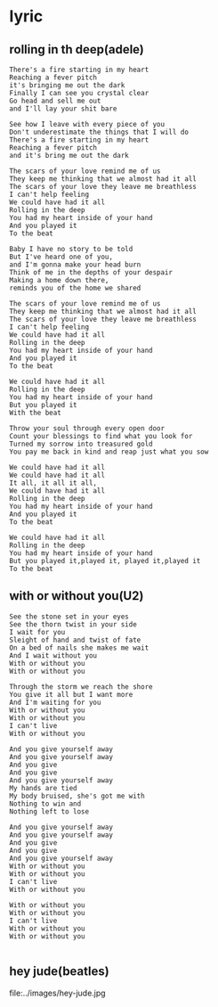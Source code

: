 * lyric
** rolling in th deep(adele)
#+BEGIN_EXAMPLE
There's a fire starting in my heart
Reaching a fever pitch
it's bringing me out the dark
Finally I can see you crystal clear
Go head and sell me out
and I'll lay your shit bare

See how I leave with every piece of you
Don't underestimate the things that I will do
There's a fire starting in my heart
Reaching a fever pitch
and it's bring me out the dark

The scars of your love remind me of us
They keep me thinking that we almost had it all
The scars of your love they leave me breathless
I can't help feeling
We could have had it all
Rolling in the deep
You had my heart inside of your hand
And you played it
To the beat

Baby I have no story to be told
But I've heard one of you,
and I'm gonna make your head burn
Think of me in the depths of your despair
Making a home down there,
reminds you of the home we shared

The scars of your love remind me of us
They keep me thinking that we almost had it all
The scars of your love they leave me breathless
I can't help feeling
We could have had it all
Rolling in the deep
You had my heart inside of your hand
And you played it
To the beat

We could have had it all
Rolling in the deep
You had my heart inside of your hand
But you played it
With the beat

Throw your soul through every open door
Count your blessings to find what you look for
Turned my sorrow into treasured gold
You pay me back in kind and reap just what you sow

We could have had it all
We could have had it all
It all, it all it all,
We could have had it all
Rolling in the deep
You had my heart inside of your hand
And you played it
To the beat

We could have had it all
Rolling in the deep
You had my heart inside of your hand
But you played it,played it, played it,played it
To the beat
#+END_EXAMPLE

** with or without you(U2)
#+BEGIN_EXAMPLE
See the stone set in your eyes
See the thorn twist in your side
I wait for you
Sleight of hand and twist of fate
On a bed of nails she makes me wait
And I wait without you
With or without you
With or without you

Through the storm we reach the shore
You give it all but I want more
And I'm waiting for you
With or without you
With or without you
I can't live
With or without you

And you give yourself away
And you give yourself away
And you give
And you give
And you give yourself away
My hands are tied
My body bruised, she's got me with
Nothing to win and
Nothing left to lose

And you give yourself away
And you give yourself away
And you give
And you give
And you give yourself away
With or without you
With or without you
I can't live
With or without you

With or without you
With or without you
I can't live
With or without you
With or without you

#+END_EXAMPLE
** hey jude(beatles)
file:../images/hey-jude.jpg


